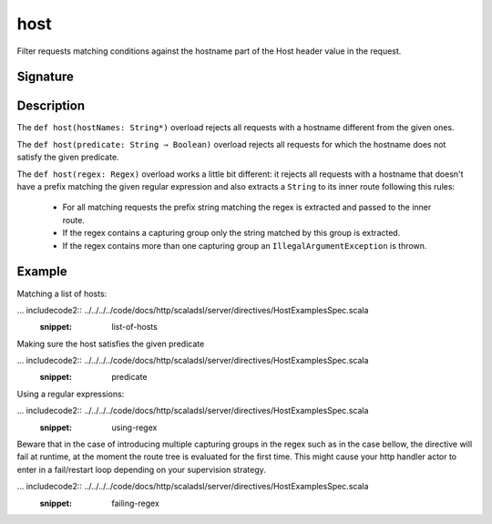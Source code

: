 .. _-host-:

host
====

Filter requests matching conditions against the hostname part of the Host header value
in the request.


Signature
---------

.. includecode2:: /../../akka-http-scala/src/main/scala/akka/http/scaladsl/server/directives/HostDirectives.scala
   :snippet: host


Description
-----------

The ``def host(hostNames: String*)`` overload rejects all requests with a hostname different from the given ones.

The ``def host(predicate: String ⇒ Boolean)`` overload rejects all requests for which the hostname does
not satisfy the given predicate.

The ``def host(regex: Regex)`` overload works a little bit different: it rejects all requests with a hostname
that doesn't have a prefix matching the given regular expression and also extracts a ``String`` to its
inner route following this rules:

   * For all matching requests the prefix string matching the regex is extracted and passed to the inner route.
   * If the regex contains a capturing group only the string matched by this group is extracted.
   * If the regex contains more than one capturing group an ``IllegalArgumentException`` is thrown.


Example
-------

Matching a list of hosts:

... includecode2:: ../../../../code/docs/http/scaladsl/server/directives/HostExamplesSpec.scala
   :snippet: list-of-hosts

Making sure the host satisfies the given predicate

... includecode2:: ../../../../code/docs/http/scaladsl/server/directives/HostExamplesSpec.scala
   :snippet: predicate

Using a regular expressions:

... includecode2:: ../../../../code/docs/http/scaladsl/server/directives/HostExamplesSpec.scala
   :snippet: using-regex

Beware that in the case of introducing multiple capturing groups in the regex such as in the case bellow, the
directive will fail at runtime, at the moment the route tree is evaluated for the first time. This might cause
your http handler actor to enter in a fail/restart loop depending on your supervision strategy.

... includecode2:: ../../../../code/docs/http/scaladsl/server/directives/HostExamplesSpec.scala
   :snippet: failing-regex

